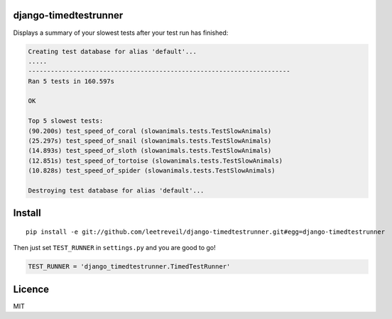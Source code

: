 django-timedtestrunner
-----

Displays a summary of your slowest tests after your test run has finished:

.. code:: bash

    Creating test database for alias 'default'...
    .....
    ----------------------------------------------------------------------
    Ran 5 tests in 160.597s

    OK

    Top 5 slowest tests:
    (90.200s) test_speed_of_coral (slowanimals.tests.TestSlowAnimals)
    (25.297s) test_speed_of_snail (slowanimals.tests.TestSlowAnimals)
    (14.893s) test_speed_of_sloth (slowanimals.tests.TestSlowAnimals)
    (12.851s) test_speed_of_tortoise (slowanimals.tests.TestSlowAnimals)
    (10.828s) test_speed_of_spider (slowanimals.tests.TestSlowAnimals)

    Destroying test database for alias 'default'...

Install
-----

::

    pip install -e git://github.com/leetreveil/django-timedtestrunner.git#egg=django-timedtestrunner

Then just set ``TEST_RUNNER`` in ``settings.py`` and you are good to go!

.. code:: python

    TEST_RUNNER = 'django_timedtestrunner.TimedTestRunner'

Licence
----
MIT